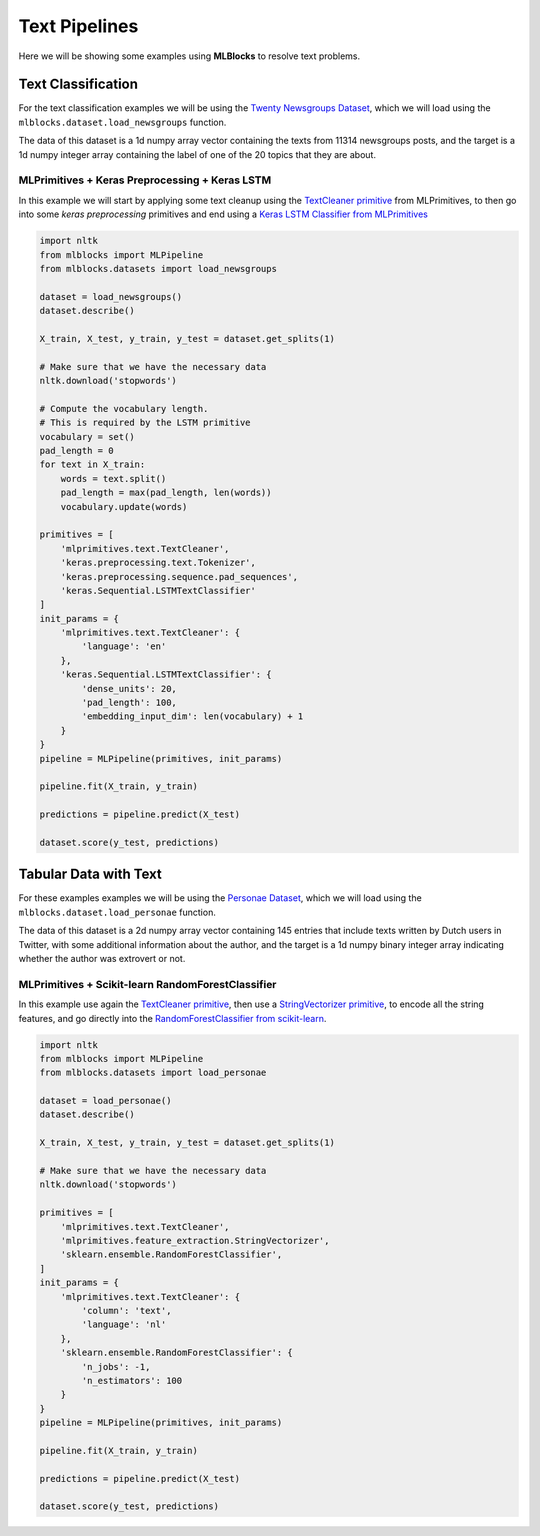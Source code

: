 Text Pipelines
==============

Here we will be showing some examples using **MLBlocks** to resolve text problems.

Text Classification
-------------------

For the text classification examples we will be using the `Twenty Newsgroups Dataset`_,
which we will load using the ``mlblocks.dataset.load_newsgroups`` function.

The data of this dataset is a 1d numpy array vector containing the texts from 11314 newsgroups
posts, and the target is a 1d numpy integer array containing the label of one of the 20 topics
that they are about.

MLPrimitives + Keras Preprocessing + Keras LSTM
~~~~~~~~~~~~~~~~~~~~~~~~~~~~~~~~~~~~~~~~~~~~~~~

In this example we will start by applying some text cleanup using the `TextCleaner primitive`_
from MLPrimitives, to then go into some `keras preprocessing` primitives and end
using a `Keras LSTM Classifier from MLPrimitives`_

.. code-block:: python

    import nltk
    from mlblocks import MLPipeline
    from mlblocks.datasets import load_newsgroups

    dataset = load_newsgroups()
    dataset.describe()

    X_train, X_test, y_train, y_test = dataset.get_splits(1)

    # Make sure that we have the necessary data
    nltk.download('stopwords')

    # Compute the vocabulary length.
    # This is required by the LSTM primitive
    vocabulary = set()
    pad_length = 0
    for text in X_train:
        words = text.split()
        pad_length = max(pad_length, len(words))
        vocabulary.update(words)

    primitives = [
        'mlprimitives.text.TextCleaner',
        'keras.preprocessing.text.Tokenizer',
        'keras.preprocessing.sequence.pad_sequences',
        'keras.Sequential.LSTMTextClassifier'
    ]
    init_params = {
        'mlprimitives.text.TextCleaner': {
            'language': 'en'
        },
        'keras.Sequential.LSTMTextClassifier': {
            'dense_units': 20,
            'pad_length': 100,
            'embedding_input_dim': len(vocabulary) + 1
        }
    }
    pipeline = MLPipeline(primitives, init_params)

    pipeline.fit(X_train, y_train)

    predictions = pipeline.predict(X_test)

    dataset.score(y_test, predictions)


Tabular Data with Text
----------------------

For these examples examples we will be using the `Personae Dataset`_, which we will load
using the ``mlblocks.dataset.load_personae`` function.

The data of this dataset is a 2d numpy array vector containing 145 entries that include
texts written by Dutch users in Twitter, with some additional information about the author,
and the target is a 1d numpy binary integer array indicating whether the author was extrovert
or not.

MLPrimitives + Scikit-learn RandomForestClassifier
~~~~~~~~~~~~~~~~~~~~~~~~~~~~~~~~~~~~~~~~~~~~~~~~~~

In this example use again the `TextCleaner primitive`_, then use a `StringVectorizer primitive`_,
to encode all the string features, and go directly into the
`RandomForestClassifier from scikit-learn`_.

.. code-block:: python

    import nltk
    from mlblocks import MLPipeline
    from mlblocks.datasets import load_personae

    dataset = load_personae()
    dataset.describe()

    X_train, X_test, y_train, y_test = dataset.get_splits(1)

    # Make sure that we have the necessary data
    nltk.download('stopwords')

    primitives = [
        'mlprimitives.text.TextCleaner',
        'mlprimitives.feature_extraction.StringVectorizer',
        'sklearn.ensemble.RandomForestClassifier',
    ]
    init_params = {
        'mlprimitives.text.TextCleaner': {
            'column': 'text',
            'language': 'nl'
        },
        'sklearn.ensemble.RandomForestClassifier': {
            'n_jobs': -1,
            'n_estimators': 100
        }
    }
    pipeline = MLPipeline(primitives, init_params)

    pipeline.fit(X_train, y_train)

    predictions = pipeline.predict(X_test)

    dataset.score(y_test, predictions)


.. _Twenty Newsgroups Dataset: http://scikit-learn.org/stable/datasets/twenty_newsgroups.html
.. _TextCleaner primitive: https://github.com/HDI-Project/MLPrimitives/blob/master/mlprimitives/text.py
.. _StringVectorizer primitive: https://github.com/HDI-Project/MLPrimitives/blob/master/mlprimitives/feature_extraction.py
.. _keras text preprocessing: https://keras.io/preprocessing/text/
.. _Keras LSTM Classifier from MLPrimitives: https://github.com/HDI-Project/MLPrimitives/blob/master/mlblocks_primitives/keras.Sequential.LSTMTextClassifier.json
.. _Personae Dataset: https://www.clips.uantwerpen.be/datasets/personae-corpus
.. _RandomForestClassifier from scikit-learn: http://scikit-learn.org/stable/modules/generated/sklearn.ensemble.RandomForestClassifier.html
